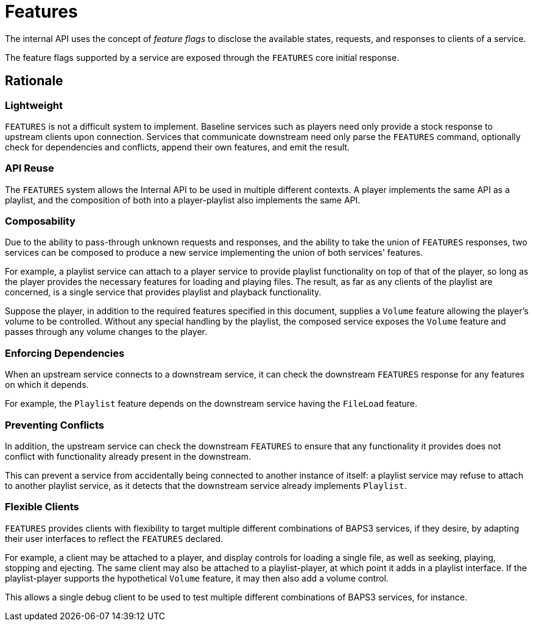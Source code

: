 = Features

The internal API uses the concept of _feature flags_ to disclose
the available states, requests, and responses to clients of a
service.

The feature flags supported by a service are exposed through the
`FEATURES` core initial response.

== Rationale

=== Lightweight

`FEATURES` is not a difficult system to implement.  Baseline services
such as players need only provide a stock response to upstream
clients upon connection.  Services that communicate downstream need
only parse the `FEATURES` command, optionally check for dependencies
and conflicts, append their own features, and emit the result.

=== API Reuse

The `FEATURES` system allows the Internal API to be used in multiple
different contexts.  A player implements the same API as a playlist,
and the composition of both into a player-playlist also implements
the same API.

=== Composability

Due to the ability to pass-through unknown requests and responses,
and the ability to take the union of `FEATURES` responses, two
services can be composed to produce a new service implementing the
union of both services' features.

For example, a playlist service can attach to a player service to
provide playlist functionality on top of that of the player, so
long as the player provides the necessary features for loading and
playing files.  The result, as far as any clients of the playlist
are concerned, is a single service that provides playlist and
playback functionality.

Suppose the player, in addition to the required features specified
in this document, supplies a `Volume` feature allowing the player's
volume to be controlled.  Without any special handling by the
playlist, the composed service exposes the `Volume` feature and
passes through any volume changes to the player.

=== Enforcing Dependencies

When an upstream service connects to a downstream service, it can
check the downstream `FEATURES` response for any features on which
it depends.

For example, the `Playlist` feature depends on the downstream service
having the `FileLoad` feature.

=== Preventing Conflicts

In addition, the upstream service can check the downstream `FEATURES`
to ensure that any functionality it provides does not conflict with
functionality already present in the downstream.

This can prevent a service from accidentally being connected to
another instance of itself: a playlist service may refuse to attach
to another playlist service, as it detects that the downstream
service already implements `Playlist`.

=== Flexible Clients

`FEATURES` provides clients with flexibility to target multiple
different combinations of BAPS3 services, if they desire, by adapting
their user interfaces to reflect the `FEATURES` declared.

For example, a client may be attached to a player, and display
controls for loading a single file, as well as seeking, playing,
stopping and ejecting.  The same client may also be attached to a
playlist-player, at which point it adds in a playlist interface.
If the playlist-player supports the hypothetical `Volume` feature,
it may then also add a volume control.

This allows a single debug client to be used to test multiple
different combinations of BAPS3 services, for instance.

